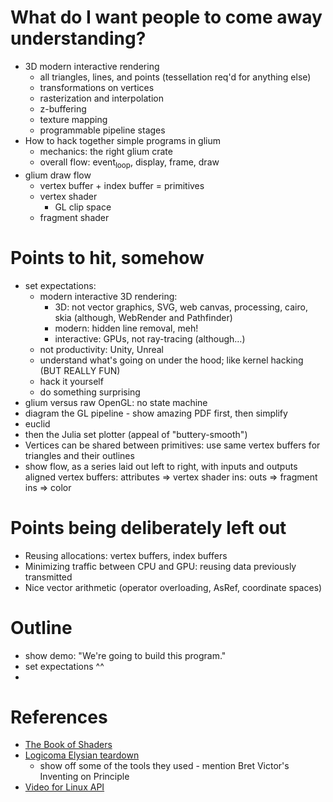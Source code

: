 * What do I want people to come away understanding?
- 3D modern interactive rendering
  - all triangles, lines, and points (tessellation req'd for anything else)
  - transformations on vertices
  - rasterization and interpolation
  - z-buffering
  - texture mapping
  - programmable pipeline stages
- How to hack together simple programs in glium
  - mechanics: the right glium crate
  - overall flow: event_loop, display, frame, draw
- glium draw flow
  - vertex buffer + index buffer = primitives
  - vertex shader
    - GL clip space
  - fragment shader
* Points to hit, somehow
- set expectations:
  - modern interactive 3D rendering:
    - 3D: not vector graphics, SVG, web canvas, processing, cairo, skia (although, WebRender and Pathfinder)
    - modern: hidden line removal, meh!
    - interactive: GPUs, not ray-tracing (although...)
  - not productivity: Unity, Unreal
  - understand what's going on under the hood; like kernel hacking (BUT REALLY FUN)
  - hack it yourself
  - do something surprising
- glium versus raw OpenGL: no state machine
- diagram the GL pipeline - show amazing PDF first, then simplify
- euclid
- then the Julia set plotter (appeal of "buttery-smooth")
- Vertices can be shared between primitives: use same vertex buffers for
  triangles and their outlines
- show flow, as a series laid out left to right, with inputs and outputs aligned
  vertex buffers: attributes => vertex shader ins: outs => fragment ins => color
* Points being deliberately left out
- Reusing allocations: vertex buffers, index buffers
- Minimizing traffic between CPU and GPU: reusing data previously transmitted
- Nice vector arithmetic (operator overloading, AsRef, coordinate spaces)
* Outline
- show demo: "We're going to build this program."
- set expectations ^^
- 

* References
- [[https://thebookofshaders.com/][The Book of Shaders]]
- [[https://everyweeks.com/entry/5814c12e6965033a77743f63][Logicoma Elysian teardown]]
  - show off some of the tools they used - mention Bret Victor's Inventing on Principle
- [[https://www.linuxtv.org/downloads/v4l-dvb-apis-new/uapi/v4l/v4l2.html][Video for Linux API]]
